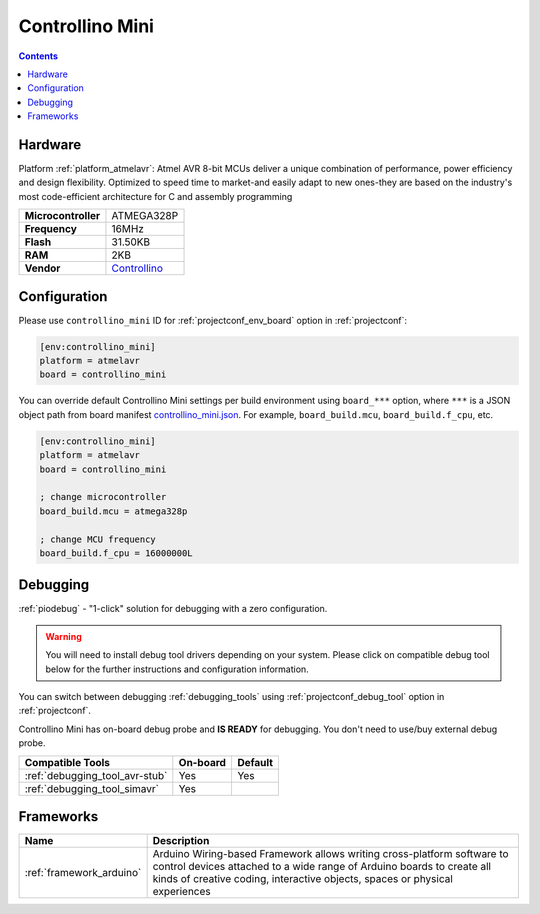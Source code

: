  
.. _board_atmelavr_controllino_mini:

Controllino Mini
================

.. contents::

Hardware
--------

Platform :ref:`platform_atmelavr`: Atmel AVR 8-bit MCUs deliver a unique combination of performance, power efficiency and design flexibility. Optimized to speed time to market-and easily adapt to new ones-they are based on the industry's most code-efficient architecture for C and assembly programming

.. list-table::

  * - **Microcontroller**
    - ATMEGA328P
  * - **Frequency**
    - 16MHz
  * - **Flash**
    - 31.50KB
  * - **RAM**
    - 2KB
  * - **Vendor**
    - `Controllino <https://controllino.biz/controllino/mini/?utm_source=platformio.org&utm_medium=docs>`__


Configuration
-------------

Please use ``controllino_mini`` ID for :ref:`projectconf_env_board` option in :ref:`projectconf`:

.. code-block:: ini

  [env:controllino_mini]
  platform = atmelavr
  board = controllino_mini

You can override default Controllino Mini settings per build environment using
``board_***`` option, where ``***`` is a JSON object path from
board manifest `controllino_mini.json <https://github.com/platformio/platform-atmelavr/blob/master/boards/controllino_mini.json>`_. For example,
``board_build.mcu``, ``board_build.f_cpu``, etc.

.. code-block:: ini

  [env:controllino_mini]
  platform = atmelavr
  board = controllino_mini

  ; change microcontroller
  board_build.mcu = atmega328p

  ; change MCU frequency
  board_build.f_cpu = 16000000L

Debugging
---------

:ref:`piodebug` - "1-click" solution for debugging with a zero configuration.

.. warning::
    You will need to install debug tool drivers depending on your system.
    Please click on compatible debug tool below for the further
    instructions and configuration information.

You can switch between debugging :ref:`debugging_tools` using
:ref:`projectconf_debug_tool` option in :ref:`projectconf`.

Controllino Mini has on-board debug probe and **IS READY** for debugging. You don't need to use/buy external debug probe.

.. list-table::
  :header-rows:  1

  * - Compatible Tools
    - On-board
    - Default
  * - :ref:`debugging_tool_avr-stub`
    - Yes
    - Yes
  * - :ref:`debugging_tool_simavr`
    - Yes
    - 

Frameworks
----------
.. list-table::
    :header-rows:  1

    * - Name
      - Description

    * - :ref:`framework_arduino`
      - Arduino Wiring-based Framework allows writing cross-platform software to control devices attached to a wide range of Arduino boards to create all kinds of creative coding, interactive objects, spaces or physical experiences